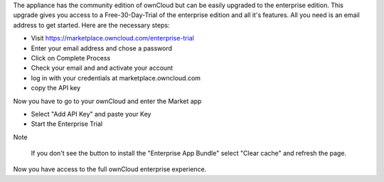 The appliance has the community edition of ownCloud but can be easily upgraded to the enterprise edition. This upgrade gives you access to a Free-30-Day-Trial of the enterprise edition and all it's features. All you need is an email address to get started. Here are the necessary steps:

- Visit https://marketplace.owncloud.com/enterprise-trial

- Enter your email address and chose a password

- Click on Complete Process

- Check your email and and activate your account

- log in with your credentials at marketplace.owncloud.com

- copy the API key

Now you have to go to your ownCloud and enter the Market app

- Select "Add API Key" and paste your Key

- Start the Enterprise Trial

Note
	
	If you don't see the button to install the "Enterprise App Bundle" select "Clear cache" and refresh the page.

Now you have access to the full ownCloud enterprise experience.
